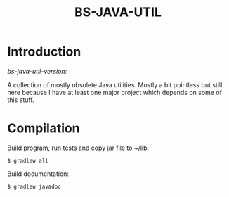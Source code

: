 #+TITLE: BS-JAVA-UTIL

* Introduction

/bs-java-util-version:/

A collection of mostly obsolete Java utilities. Mostly a bit pointless but still
here because I have at least one major project which depends on some of this
stuff.

* Compilation

Build program, run tests and copy jar file to ~/lib:

: $ gradlew all

Build documentation:

: $ gradlew javadoc
